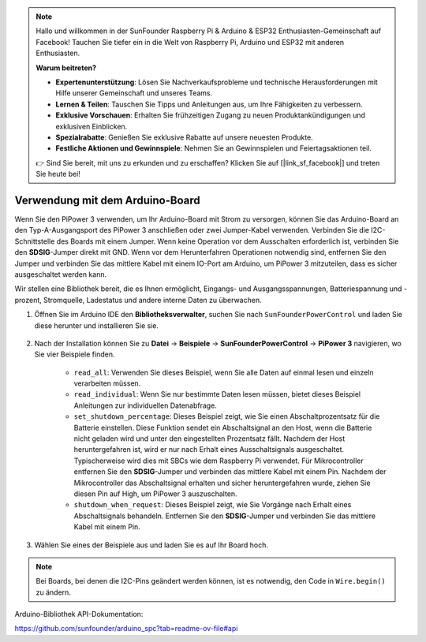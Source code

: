 .. note::

    Hallo und willkommen in der SunFounder Raspberry Pi & Arduino & ESP32 Enthusiasten-Gemeinschaft auf Facebook! Tauchen Sie tiefer ein in die Welt von Raspberry Pi, Arduino und ESP32 mit anderen Enthusiasten.

    **Warum beitreten?**

    - **Expertenunterstützung**: Lösen Sie Nachverkaufsprobleme und technische Herausforderungen mit Hilfe unserer Gemeinschaft und unseres Teams.
    - **Lernen & Teilen**: Tauschen Sie Tipps und Anleitungen aus, um Ihre Fähigkeiten zu verbessern.
    - **Exklusive Vorschauen**: Erhalten Sie frühzeitigen Zugang zu neuen Produktankündigungen und exklusiven Einblicken.
    - **Spezialrabatte**: Genießen Sie exklusive Rabatte auf unsere neuesten Produkte.
    - **Festliche Aktionen und Gewinnspiele**: Nehmen Sie an Gewinnspielen und Feiertagsaktionen teil.

    👉 Sind Sie bereit, mit uns zu erkunden und zu erschaffen? Klicken Sie auf [|link_sf_facebook|] und treten Sie heute bei!

Verwendung mit dem Arduino-Board
===================================

Wenn Sie den PiPower 3 verwenden, um Ihr Arduino-Board mit Strom zu versorgen, können Sie das Arduino-Board an den Typ-A-Ausgangsport des PiPower 3 anschließen oder zwei Jumper-Kabel verwenden. Verbinden Sie die I2C-Schnittstelle des Boards mit einem Jumper. Wenn keine Operation vor dem Ausschalten erforderlich ist, verbinden Sie den **SDSIG**-Jumper direkt mit GND. Wenn vor dem Herunterfahren Operationen notwendig sind, entfernen Sie den Jumper und verbinden Sie das mittlere Kabel mit einem IO-Port am Arduino, um PiPower 3 mitzuteilen, dass es sicher ausgeschaltet werden kann.

Wir stellen eine Bibliothek bereit, die es Ihnen ermöglicht, Eingangs- und Ausgangsspannungen, Batteriespannung und -prozent, Stromquelle, Ladestatus und andere interne Daten zu überwachen.

#. Öffnen Sie im Arduino IDE den **Bibliotheksverwalter**, suchen Sie nach ``SunFounderPowerControl`` und laden Sie diese herunter und installieren Sie sie.

    .. image:: img/arduino_library.png

#. Nach der Installation können Sie zu **Datei** -> **Beispiele** -> **SunFounderPowerControl** -> **PiPower 3** navigieren, wo Sie vier Beispiele finden.

    .. image:: img/arduino_examples.png

    * ``read_all``: Verwenden Sie dieses Beispiel, wenn Sie alle Daten auf einmal lesen und einzeln verarbeiten müssen.
    * ``read_individual``: Wenn Sie nur bestimmte Daten lesen müssen, bietet dieses Beispiel Anleitungen zur individuellen Datenabfrage.
    * ``set_shutdown_percentage``: Dieses Beispiel zeigt, wie Sie einen Abschaltprozentsatz für die Batterie einstellen. Diese Funktion sendet ein Abschaltsignal an den Host, wenn die Batterie nicht geladen wird und unter den eingestellten Prozentsatz fällt. Nachdem der Host heruntergefahren ist, wird er nur nach Erhalt eines Ausschaltsignals ausgeschaltet. Typischerweise wird dies mit SBCs wie dem Raspberry Pi verwendet. Für Mikrocontroller entfernen Sie den **SDSIG**-Jumper und verbinden das mittlere Kabel mit einem Pin. Nachdem der Mikrocontroller das Abschaltsignal erhalten und sicher heruntergefahren wurde, ziehen Sie diesen Pin auf High, um PiPower 3 auszuschalten.
    * ``shutdown_when_request``: Dieses Beispiel zeigt, wie Sie Vorgänge nach Erhalt eines Abschaltsignals behandeln. Entfernen Sie den **SDSIG**-Jumper und verbinden Sie das mittlere Kabel mit einem Pin.

#. Wählen Sie eines der Beispiele aus und laden Sie es auf Ihr Board hoch.

.. note::

    Bei Boards, bei denen die I2C-Pins geändert werden können, ist es notwendig, den Code in ``Wire.begin()`` zu ändern.

Arduino-Bibliothek API-Dokumentation:

https://github.com/sunfounder/arduino_spc?tab=readme-ov-file#api
